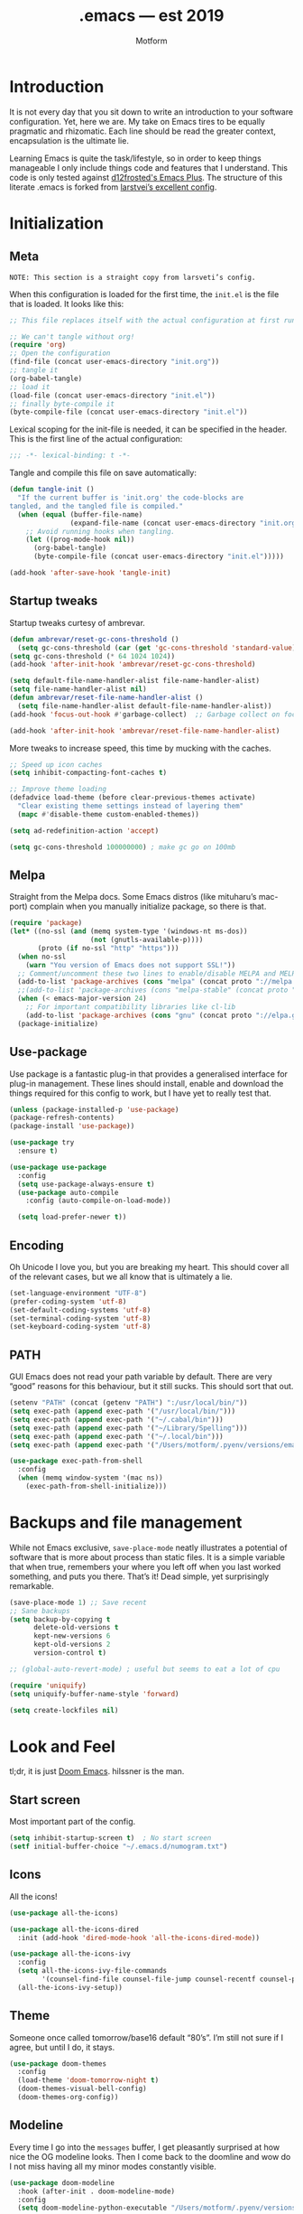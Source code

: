 #+TITLE: .emacs — est 2019
#+AUTHOR: Motform
#+BABEL: :cache yes
#+LATEX_HEADER: \usepackage{parskip}
#+LATEX_HEADER: \usepackage{inconsolata}
#+LATEX_HEADER: \usepackage[utf8]{inputenc}
#+PROPERTY: header-args :tangle yes

* Introduction
  It is not every day that you sit down to write an introduction to your software configuration. Yet, here we are. My take on Emacs tires to be equally pragmatic and rhizomatic. Each line should be read the greater context, encapsulation is the ultimate lie.

  Learning Emacs is quite the task/lifestyle, so in order to keep things manageable I only include things code and features that I understand. This code is only tested against [[https://github.com/d12frosted/homebrew-emacs-plus][d12frosted's Emacs Plus]]. The structure of this literate .emacs is forked from [[https://github.com/larstvei/dot-emacs][larstvei’s excellent config]].

* Initialization
** Meta
   ~NOTE: This section is a straight copy from larsveti’s config.~

   When this configuration is loaded for the first time, the =init.el= is
   the file that is loaded. It looks like this:

   #+BEGIN_SRC emacs-lisp :tangle no
   ;; This file replaces itself with the actual configuration at first run.

   ;; We can't tangle without org!
   (require 'org)
   ;; Open the configuration
   (find-file (concat user-emacs-directory "init.org"))
   ;; tangle it
   (org-babel-tangle)
   ;; load it
   (load-file (concat user-emacs-directory "init.el"))
   ;; finally byte-compile it
   (byte-compile-file (concat user-emacs-directory "init.el"))
   #+END_SRC

   Lexical scoping for the init-file is needed, it can be specified in the
   header. This is the first line of the actual configuration:

   #+BEGIN_SRC emacs-lisp
   ;;; -*- lexical-binding: t -*-
   #+END_SRC

   Tangle and compile this file on save automatically:

   #+BEGIN_SRC emacs-lisp
   (defun tangle-init ()
     "If the current buffer is 'init.org' the code-blocks are
   tangled, and the tangled file is compiled."
     (when (equal (buffer-file-name)
                  (expand-file-name (concat user-emacs-directory "init.org")))
       ;; Avoid running hooks when tangling.
       (let ((prog-mode-hook nil))
         (org-babel-tangle)
         (byte-compile-file (concat user-emacs-directory "init.el")))))

   (add-hook 'after-save-hook 'tangle-init)
   #+END_SRC

** Startup tweaks
   Startup tweaks curtesy of ambrevar.

   #+BEGIN_SRC emacs-lisp
   (defun ambrevar/reset-gc-cons-threshold ()
     (setq gc-cons-threshold (car (get 'gc-cons-threshold 'standard-value))))
   (setq gc-cons-threshold (* 64 1024 1024))
   (add-hook 'after-init-hook 'ambrevar/reset-gc-cons-threshold)

   (setq default-file-name-handler-alist file-name-handler-alist)
   (setq file-name-handler-alist nil)
   (defun ambrevar/reset-file-name-handler-alist ()
     (setq file-name-handler-alist default-file-name-handler-alist))
   (add-hook 'focus-out-hook #'garbage-collect)  ;; Garbage collect on focus out

   (add-hook 'after-init-hook 'ambrevar/reset-file-name-handler-alist)
   #+END_SRC

   More tweaks to increase speed, this time by mucking with the caches.

   #+BEGIN_SRC emacs-lisp
   ;; Speed up icon caches
   (setq inhibit-compacting-font-caches t)

   ;; Improve theme loading
   (defadvice load-theme (before clear-previous-themes activate)
     "Clear existing theme settings instead of layering them"
     (mapc #'disable-theme custom-enabled-themes))

   (setq ad-redefinition-action 'accept)

   (setq gc-cons-threshold 100000000) ; make gc go on 100mb
   #+END_SRC

** Melpa
   Straight from the Melpa docs. Some Emacs distros (like mituharu’s mac-port) complain when you manually initialize package, so there is that.
   

   #+BEGIN_SRC emacs-lisp
   (require 'package)
   (let* ((no-ssl (and (memq system-type '(windows-nt ms-dos))
                       (not (gnutls-available-p))))
          (proto (if no-ssl "http" "https")))
     (when no-ssl
       (warn "You version of Emacs does not support SSL!"))
     ;; Comment/uncomment these two lines to enable/disable MELPA and MELPA Stable as desired
     (add-to-list 'package-archives (cons "melpa" (concat proto "://melpa.org/packages/")) t)
     ;;(add-to-list 'package-archives (cons "melpa-stable" (concat proto "://stable.melpa.org/packages/")) t)
     (when (< emacs-major-version 24)
       ;; For important compatibility libraries like cl-lib
       (add-to-list 'package-archives (cons "gnu" (concat proto "://elpa.gnu.org/packages/")))))
     (package-initialize)
   #+END_SRC

** Use-package
   Use package is a fantastic plug-in that provides a generalised interface for plug-in management. These lines should install, enable and download the things required for this config to work, but I have yet to really test that.

   #+BEGIN_SRC emacs-lisp
   (unless (package-installed-p 'use-package)
   (package-refresh-contents)
   (package-install 'use-package))

   (use-package try
     :ensure t)

   (use-package use-package
     :config
     (setq use-package-always-ensure t)
     (use-package auto-compile
       :config (auto-compile-on-load-mode))

     (setq load-prefer-newer t))
   #+END_SRC

** Encoding
   Oh Unicode I love you, but you are breaking my heart. This should cover all of the relevant cases, but we all know that is ultimately a lie.

   #+BEGIN_SRC emacs-lisp
   (set-language-environment "UTF-8")
   (prefer-coding-system 'utf-8)
   (set-default-coding-systems 'utf-8)
   (set-terminal-coding-system 'utf-8)
   (set-keyboard-coding-system 'utf-8)
   #+END_SRC

** PATH
   GUI Emacs does not read your path variable by default. There are very “good” reasons for this behaviour, but it still sucks. This should sort that out.

  #+BEGIN_SRC emacs-lisp
  (setenv "PATH" (concat (getenv "PATH") ":/usr/local/bin/"))
  (setq exec-path (append exec-path '("/usr/local/bin/")))
  (setq exec-path (append exec-path '("~/.cabal/bin")))
  (setq exec-path (append exec-path '("~/Library/Spelling")))
  (setq exec-path (append exec-path '("~/.local/bin")))
  (setq exec-path (append exec-path '("/Users/motform/.pyenv/versions/emacs/bin")))

  (use-package exec-path-from-shell
    :config
    (when (memq window-system '(mac ns))
      (exec-path-from-shell-initialize)))
  #+END_SRC

* Backups and file management
  While not Emacs exclusive, ~save-place-mode~ neatly illustrates a potential of software that is more about process than static files. It is a simple variable that when true, remembers your where you left off when you last worked something, and puts you there. That’s it! Dead simple, yet surprisingly remarkable.

  #+BEGIN_SRC emacs-lisp
  (save-place-mode 1) ;; Save recent
  ;; Sane backups
  (setq backup-by-copying t
        delete-old-versions t
        kept-new-versions 6
        kept-old-versions 2
        version-control t)

  ;; (global-auto-revert-mode) ; useful but seems to eat a lot of cpu

  (require 'uniquify)
  (setq uniquify-buffer-name-style 'forward)

  (setq create-lockfiles nil)
  #+END_SRC

* Look and Feel
  tl;dr, it is just [[https://github.com/hlissner/doom-emacs][Doom Emacs]]. hilssner is the man.

** Start screen
   Most important part of the config. 

   #+BEGIN_SRC emacs-lisp
   (setq inhibit-startup-screen t)  ; No start screen
   (setf initial-buffer-choice "~/.emacs.d/numogram.txt")
   #+END_SRC

** Icons
   All the icons! 

   #+BEGIN_SRC emacs-lisp
   (use-package all-the-icons)

   (use-package all-the-icons-dired
     :init (add-hook 'dired-mode-hook 'all-the-icons-dired-mode))

   (use-package all-the-icons-ivy
     :config
     (setq all-the-icons-ivy-file-commands
           '(counsel-find-file counsel-file-jump counsel-recentf counsel-projectile-find-file counsel-projectile-find-dir))
     (all-the-icons-ivy-setup))
   #+END_SRC

** Theme
   Someone once called tomorrow/base16 default “80’s”. I’m still not sure if I agree, but until I do, it stays.

   #+BEGIN_SRC emacs-lisp 
   (use-package doom-themes
     :config
     (load-theme 'doom-tomorrow-night t)
     (doom-themes-visual-bell-config)
     (doom-themes-org-config))
   #+END_SRC

** Modeline
   Every time I go into the ~messages~ buffer, I get pleasantly surprised at how nice the OG modeline looks. Then I come back to the doomline and wow do I not miss having all my minor modes constantly visible.

   #+BEGIN_SRC emacs-lisp 
   (use-package doom-modeline
     :hook (after-init . doom-modeline-mode)
     :config
     (setq doom-modeline-python-executable "/Users/motform/.pyenv/versions/emacs/bin/python"))
   #+END_SRC

** Typography
   For a typophile, this is the most important part of the config. After all, Emacs is really nothing but text, so why settle for anything but the best? The best in this case, is probably [[https://www.fsd.it/shop/fonts/pragmatapro/][Pragmata Pro by Fabrizio Schiavi]]. It’s not as fun as Operator, nor as cosy as Input, but damn if it is not the most comprehensive typeface this side of… well anything. The condensed look took some getting used to, but once you are used to it, you cannot live without it. If the price tag is too big for you, I recommend Inconsolata as a replacement.

   #+BEGIN_SRC emacs-lisp
   (add-to-list 'default-frame-alist '(font . "PragmataPro" ))
   (set-face-attribute 'default nil :family "Pragmatapro" :height 120)
   (set-face-attribute 'fixed-pitch nil :family "Pragmatapro" :height 120)
   (set-face-attribute 'variable-pitch nil :family "Pigeonette V01" :height 120)
   #+END_SRC
   
   Emacs does not really support ligatures. The emacs-mac-port does, but it has some other problems instead. So, we are left the universal option of manually font-locking all the glyphs. This is tailored superficially for the symbols provided by Pragmata, so you mileage might wary. Code by [[https://gist.github.com/DeLaGuardo/fe1f3d9397d6ef7468460d54d5601156][DeLaGuardo.]]

   #+BEGIN_SRC emacs-lisp
   ;; Enable ligatures without prettify-symbols
   (provide 'add-pragmatapro-symbol-keywords)

   (defconst pragmatapro-fontlock-keywords-alist
     (mapcar (lambda (regex-char-pair)
               `(,(car regex-char-pair)
                 (0 (prog1 ()
                      (compose-region (match-beginning 1)
                                      (match-end 1)
                                      ,(concat (list ?\C-i)
                                               (list (decode-char 'ucs (cadr regex-char-pair)))))))))
             '(
               ("\\(!!\\)"               #XE720)
               ("\\(!=\\)"               #XE721)
               ("\\(!==\\)"              #XE722)
               ("\\(!!!\\)"              #XE723)
               ("\\(!≡\\)"               #XE724)
               ("\\(!≡≡\\)"              #XE725)
               ("[^<]\\(!>\\)"           #XE726)
               ("\\(#(\\)"               #XE740)
               ("\\(#_\\)"               #XE741)
               ("\\(#{\\)"               #XE742)
               ("\\(#\\?\\)"             #XE743)
               ("[^<]\\(#>\\)"           #XE744)
               ("\\(%=\\)"               #XE750)
               ("[^<]\\(%>\\)"           #XE751)
               ("\\(&%\\)"               #XE760)
               ("\\(&&\\)"               #XE761)
               ("\\(&\\*\\)"             #XE762)
               ("\\(&\\+\\)"             #XE763)
               ("\\(&-\\)"               #XE764)
               ("\\(&/\\)"               #XE765)
               ("\\(&=\\)"               #XE766)
               ("\\(&&&\\)"              #XE767)
               ("[^<]\\(&>\\)"           #XE768)
               ("\\(\\*\\*\\*\\)"        #XE780)
               ("\\(\\*=\\)"             #XE781)
               ("\\(\\*/\\)"             #XE782)
               ("[^<]\\(\\*>\\)"         #XE783)
               ("\\(\\+\\+\\)"           #XE790)
               ("\\(\\+\\+\\+\\)"        #XE791)
               ("[^\\+]\\(\\+=\\)"       #XE792)
               ("[^<]\\(\\+>\\)"         #XE793)
               ("\\(\\+\\+=\\)"          #XE794)
               ("\\(--\\)"               #XE7A0)
               ("[^-]\\(-<\\)"           #XE7A1)
               ("\\(-<<\\)"              #XE7A2)
               ("\\(-=\\)"               #XE7A3)
               ("[^|]\\(->\\)"           #XE7A4)
               ("[^|]\\(->>\\)"          #XE7A5)
               ("\\(---\\)"              #XE7A6)
               ("\\(-\\\\/\\)"           #XE7A9)
               ("[^\\^]\\(\\.\\.\\)"     #XE7B0)
               ("\\(\\.\\.\\.\\)"        #XE7B1)
               ("\\(\\.\\.<\\)"          #XE7B2)
               ("\\(\\.>\\)"             #XE7B3)
               ("\\(\\.~\\)"             #XE7B4)
               ("\\(\\.=\\)"             #XE7B5)
               ("\\(/\\*\\)"             #XE7C0)
               ("\\(//\\)"               #XE7C1)
               ("[^<]\\(/>\\)"           #XE7C2)
               ("[^=]\\(/=\\)"           #XE7C3)
               ("\\(/==\\)"              #XE7C4)
               ("\\(///\\)"              #XE7C5)
               ("\\(/\\*\\*\\)"          #XE7C6)
               ("\\(::\\)"               #XE7D0)
               ("\\(:=\\)"               #XE7D1)
               ("[^≡]\\(:≡\\)"           #XE7D2)
               ("\\(:>\\)"               #XE7D3)
               ("\\(<\\*\\)"             #XE7E1)
               ("\\(<\\*>\\)"            #XE7E2)
               ("[^<]\\(<-\\)"           #XE7E4)
               ("[^-]\\(<<\\)"           #XE7E5)
               ("\\(<<<\\)"              #XE7E6)
               ("\\(<<=\\)"              #XE7E7)
               ("[^<]\\(<=\\)"           #XE7E8)
               ("\\(<=>\\)"              #XE7E9)
               ("\\(<>\\)"               #XE7EA)
               ("\\(<<-\\)"              #XE7EC)
               ("\\(<|\\)"               #XE7ED)
               ("\\(<|>\\)"              #XE7EB)
               ("\\(<=<\\)"              #XE7EE)
               ("[^<]\\(<~\\)"           #XE7EF)
               ("\\(<~~\\)"              #XE7F0)
               ("\\(<<~\\)"              #XE7F1)
               ("\\(<\\$\\)"             #XE7F2)
               ("\\(<\\$>\\)"            #XE7E0)
               ("\\(<\\+\\)"             #XE7F3)
               ("\\(<\\+>\\)"            #XE7E3)
               ("\\(<~>\\)"              #XE800)
               ("\\(<\\*\\*>\\)"         #XE801)
               ("\\(<<\\^\\)"            #XE802)
               ("\\(<!\\)"               #XE803)
               ("\\(<!>\\)"              #XE7F4)
               ("\\(<@\\)"               #XE804)
               ("\\(<#\\)"               #XE805)
               ("\\(<#>\\)"              #XE7F6)
               ("\\(<%\\)"               #XE806)
               ("\\(<%>\\)"              #XE7F7)
               ("[^<]\\(<\\^\\)"         #XE807)
               ("\\(<&\\)"               #XE808)
               ("\\(<&>\\)"              #XE7F9)
               ("\\(<\\?\\)"             #XE809)
               ("\\(<\\.\\)"             #XE80A)
               ("\\(<\\.>\\)"            #XE7FB)
               ("\\(</\\)"               #XE80B)
               ("\\(</>\\)"              #XE7FC)
               ("\\(<\\\\\\)"            #XE80C)
               ("\\(<\"\\)"              #XE80D)
               ("\\(<\">\\)"             #XE7FE)
               ("\\(<:\\)"               #XE80E)
               ("\\(<:>\\)"              #XE7FF)
               ("\\(=<<\\)"              #XE820)
               ("[^/!<=>]\\(==\\)[^><=]" #XE821)
               ("\\(===\\)"              #XE822)
               ("[^<]\\(==>\\)"          #XE823)
               ("[^=:<]\\(=>\\)"         #XE824)
               ("\\(=~\\)"               #XE825)
               ("\\(=>>\\)"              #XE826)
               ("[^!]\\(≡≡\\)"           #XE830)
               ("\\(≡≡≡\\)"              #XE831)
               ("\\(≡:≡\\)"              #XE832)
               ("[^>]\\(>-\\)"           #XE840)
               ("\\(>=\\)"               #XE841)
               ("[^=-]\\(>>\\)"          #XE842)
               ("\\(>>-\\)"              #XE843)
               ;; ("\\(>==\\)"              #XE844)
               ("\\(>>=\\)"              #XE844)
               ("\\(>>>\\)"              #XE845)
               ("\\(>=>\\)"              #XE846)
               ("\\(>>\\^\\)"            #XE847)
               ("\\(\\?\\?\\)"           #XE860)
               ("\\(\\?~\\)"             #XE861)
               ("\\(\\?=\\)"             #XE862)
               ("\\(\\?>\\)"             #XE863)
               ("\\(<\\?>\\)"            #XE7FA)
               ("\\(\\?\\?\\?\\)"        #XE864)
               ("\\(\\^=\\)"             #XE868)
               ("\\(\\^\\.\\)"           #XE869)
               ("\\(\\^\\?\\)"           #XE86A)
               ("\\(\\^\\.\\.\\)"        #XE86B)
               ("\\(\\^<<\\)"            #XE86C)
               ("\\(\\^>\\)"             #XE86E)
               ("\\(\\^>>\\)"            #XE86D)
               ("\\(<\\^>\\)"            #XE7F8)
               ("[^\\\\]\\(\\\\\\\\\\)"  #XE870)
               ("[^<]\\(\\\\>\\)"        #XE871)
               ("\\(<\\\\>\\)"           #XE7FD)
               ("\\(@>\\)"               #XE877)
               ("\\(<@>\\)"              #XE7F5)
               ("\\(|=\\)"               #XE880)
               ("\\(||\\)"               #XE881)
               ("[^<]\\(|>\\)"           #XE882)
               ("\\(|||\\)"              #XE883)
               ("\\(|\\+|\\)"            #XE884)
               ("\\(~=\\)"               #XE890)
               ("[^~<]\\(~>\\)"          #XE891)
               ("\\(~~>\\)"              #XE892)
               ("\\(~>>\\)"              #XE893)
               ("[^<]\\(\">\\)"          #XE8B0))))

   (defun add-pragmatapro-symbol-keywords ()
     (font-lock-add-keywords nil pragmatapro-fontlock-keywords-alist))

   (add-hook 'prog-mode-hook
             #'add-pragmatapro-symbol-keywords)

   #+END_SRC

** Chrome
   A minor mess of UI-switches to strip GUI Emacs of any non-text elements. ~visual-line-mode~ is known to cause problems, but the alternatives are not really that great either. Some of this stuff is MacOS and Emacs Plus specific.

   #+BEGIN_SRC emacs-lisp
   (menu-bar-mode -1)                                                    ; Get rid of all that UI
   (when (fboundp 'tool-bar-mode)
     (tool-bar-mode -1))
   (when (fboundp 'scroll-bar-mode)
     (scroll-bar-mode -1))
   (when (fboundp 'horizontal-scroll-bar-mode)
     (horizontal-scroll-bar-mode -1))
   (if (boundp 'fringe-mode)
       (fringe-mode -1))
   (if (boundp 'scroll-bar-mode)
       (scroll-bar-mode -1))

   (add-to-list 'default-frame-alist '(ns-transparent-titlebar . t))     ; “natural” title bar
   (add-to-list 'default-frame-alist '(ns-appearance . dark))            ; with white text
   (setq ns-use-proxy-icon nil)
   (setq frame-title-format nil)

   (fringe-mode 10) ; set a 10 unit fringe, for flyspell and such

   (setq visible-bell nil)
   (setq ring-bell-function 'ignore) ;; Why on earth is that bell so visible

   (blink-cursor-mode 0) ;; No blinking cursor
   (global-hl-line-mode) ;; Global line hilight

   (global-visual-line-mode 1)

   (fset 'yes-or-no-p 'y-or-n-p)                     ; Replace yes/no prompts with y/n

   (use-package rainbow-mode)
   #+END_SRC

** Scratch Buffer
   Crowns the scratch buffer with a random fortune from [[https://github.com/motform/virtual-fortunes][my custom cookie jar]].

   #+BEGIN_SRC emacs-lisp
   ;; Supply a random virtual-fortune cookie as the *scratch* message.
   (when (executable-find "virtual-fortunes")
     (setq initial-scratch-message
           (with-temp-buffer
             (shell-command "virtual-fortunes" t)
             (let ((comment-start ";;"))
               (comment-region (point-min) (point-max)))
             (concat (buffer-string) "\n"))))
   #+END_SRC

** Keyboard
   Keybinds that make sure all the appropriate modifiers are accessible by the thumbs.

   #+BEGIN_SRC emacs-lisp
   (setq ns-option-modifier         'option)
   (setq ns-command-modifier        'super)
   (setq ns-right-command-modifier  'meta)
   (setq mac-pass-command-to-system nil)
   #+END_SRC
   
* Editing

** General
   Mixed settings for editing, should probably be cleaned up.

   #+BEGIN_SRC emacs-lisp
   (save-place-mode 1)
   (global-set-key (kbd "s-l") 'align-regexp) 

   (require 're-builder)
   (setq reb-re-syntax 'string)

   (add-hook 'before-save-hook 'whitespace-cleanup) ;; Whitespace Cleanup
   (setq whitespace-style '(face tabs tab-mark Enable)) ;;  Visualize tabs as a pipe character - "|" This will also show trailing character
   (global-whitespace-mode) ;; trailing whitespace mode everywhere

   (setq save-interprogram-paste-before-kill t
         apropos-do-all t
         ;; smart-tabs-insinuate 'c 'javascript 'python)
         mouse-yank-at-point t
         require-final-newline t
         visible-bell t
         load-prefer-newer t
         ediff-window-setup-function 'ediff-setup-windows-plain
         save-place-file (concat user-emacs-directory "places")
         backup-directory-alist `(("." . ,(concat user-emacs-directory "backups"))))
   #+END_SRC

** Backup
   Backup settings.

   #+BEGIN_SRC emacs-lisp
   (setq backup-directory-alist '(("." . "~/.emacs.d/backup"))
         backup-by-copying t    ; Don't delink hardlinks
         version-control t      ; Use version numbers on backups
         delete-old-versions t  ; Automatically delete excess backups
         kept-new-versions 20   ; how many of the newest versions to keep
         kept-old-versions 5    ; and how many of the old
         )

   #+END_SRC

** Evil
   My take on evil is to only provide it in places where vi would have been, i.e. text manipulation in regulars buffers. I’m against trying to add vi for anything else, as it gets counter-productive fairly quick.

   #+BEGIN_SRC emacs-lisp
   (use-package evil
     :init
     (setq evil-want-integration t) ;; This is optional since it's already set to t by default.
     (setq evil-want-keybinding nil)
     :config ;scroll with C-u and bind the universal argument to M-u
     (define-key evil-normal-state-map (kbd "C-u") 'evil-scroll-up)
     (define-key evil-visual-state-map (kbd "C-u") 'evil-scroll-up)
     (define-key evil-insert-state-map (kbd "C-u")
       (lambda ()
         (interactive)
         (evil-delete (point-at-bol) (point))))

     (define-key evil-normal-state-map (kbd "M-u") 'universal-argument)

     :config
     (evil-commentary-mode)
     (evil-mode 1)
     :config  ;; This makes evil work betther with visual-line-mode
     (define-key evil-normal-state-map (kbd "<remap> <evil-next-line>") 'evil-next-visual-line)
     (define-key evil-normal-state-map (kbd "<remap> <evil-previous-line>") 'evil-previous-visual-line)
     (define-key evil-motion-state-map (kbd "<remap> <evil-next-line>") 'evil-next-visual-line)
     (define-key evil-motion-state-map (kbd "<remap> <evil-previous-line>") 'evil-previous-visual-line)
     (setq-default evil-cross-lines t)
     :config ;; This revmoes evil-ret and evil-space
     (defun my-move-key (keymap-from keymap-to key)
       "Moves key binding from one keymap to another, deleting from the old location. "
       (define-key keymap-to key (lookup-key keymap-from key))
       (define-key keymap-from key nil))
     (my-move-key evil-motion-state-map evil-normal-state-map (kbd "RET"))
     (my-move-key evil-motion-state-map evil-normal-state-map " ")

     (add-to-list 'evil-emacs-state-modes 'dired-mode)) ;; Disable evil in dired

   (use-package evil-collection
     :after evil
     :ensure t
     :config
     (evil-collection-init))

   (use-package evil-numbers
     :config
     (define-key evil-normal-state-map (kbd "C-c +") 'evil-numbers/inc-at-pt)
     (define-key evil-normal-state-map (kbd "C-c -") 'evil-numbers/dec-at-pt))
   #+END_SRC

** Flycheck
   Hopefully a semi-lightweight linter. For some reason, I seem to be unable to find the faces that control pos-tip (very annoying).

   #+BEGIN_SRC emacs-lisp
   (use-package flycheck
     :init (global-flycheck-mode)
     :init (add-hook 'css-mode-hook    'flycheck-mode)
     :init (add-hook 'scss-mode-hook   'flycheck-mode)
     :init (add-hook 'html-mode-hook   'flycheck-mode)
     :init (add-hook 'python-mode-hook 'flycheck-mode)

     :config
     (setq-default flycheck-disabled-checkers
                   (append flycheck-disabled-checkers
                           '(javascript-jshint json-jsonlist)))
     ;; Enable eslint checker for web-modeyy
     (flycheck-add-mode 'javascript-eslint 'web-mode))

   (use-package flycheck-pos-tip
     :config
     (with-eval-after-load 'flycheck
       (flycheck-pos-tip-mode))
     (eval-after-load 'flycheck
       '(setq flycheck-display-errors-function #'flycheck-pos-tip-error-messages)))

   (use-package avy-flycheck
     :config
     (global-set-key (kbd "s-f") #'avy-flycheck-goto-error))
   #+END_SRC

   For some reason or another, getting hunspell to play nice with MacOS was very difficult. Bad hacks with big kinks in dire need of good pointers.

   #+BEGIN_SRC emacs-lisp
   (use-package flyspell
     :config

     ;; Set $DICPATH to "$HOME/Library/Spelling" for hunspell.
     (setenv
      "DICPATH"
      (concat (getenv "HOME") "/Library/Spelling"))

     (setq flyspell-issue-message-flag nil)

     (setq ispell-hunspell-dict-paths-alist
           '(("en_GB" "~/Library/Spelling/en_GB.aff")
             ("en_US" "~/Library/Spelling/en_US.aff")
             ("american" "~/Library/Spelling/en_US.aff")
             ("british" "~/Library/Spelling/en_US.aff")
             ("swedish" "~/Library/Spelling/sv_SE.aff")
             ("sv_SE" "~/Library/Spelling/sv_SE.aff")))

     (setq ispell-program-name "hunspell")
     (setq ispell-dictionary "british")

     (add-to-list 'ispell-dictionary-alist
                  '("british" "[[:alpha:]]" "[^[:alpha:]]" "'" t ("-d" "en_GB") nil utf-8))
     (add-to-list 'ispell-dictionary-alist
                  '("swedish" "[[:alpha:]]" "[^[:alpha:]]" "'" t ("-d" "sv_SE") nil utf-8)))

   (use-package flyspell-correct-ivy
     :bind ("s-e" . flyspell-correct-wrapper)
     :init
     (setq flyspell-correct-interface #'flyspell-correct-ivy))


   (use-package writegood-mode)
   #+END_SRC

** Company
   Company does not automatically suggest completions, requires explicit call with TAB (default behaviour was annoying and/or resource intensive).

   #+BEGIN_SRC emacs-lisp
   (use-package company
     :config
     (add-hook 'after-init-hook 'global-company-mode)
     (setq company-idle-delay nil
           company-show-numbers t
           company-dabbrev-downcase nil)

     (company-tng-configure-default)
     (company-quickhelp-mode)

     (evil-declare-change-repeat 'company-complete)
     (define-key evil-insert-state-map (kbd "TAB") 'company-manual-begin)
     (global-set-key [backtab] 'tab-indent-or-complete)

     (setq company-frontends
           '(company-tng-frontend
             company-pseudo-tooltip-frontend
             company-echo-metadata-frontend)))
   #+END_SRC

** LSP
   LSP! The almost-out-of-the-box solution for everything. Sometimes great, sometimes horrible. Should try to improve this at a later time.

   #+BEGIN_SRC emacs-lisp
   (use-package lsp-mode
     :commands lsp
     :config
     (add-hook 'shell-script-mode-hook #'lsp)

     (use-package lsp-ui
       :config
       (setq lsp-ui-sideline-ignore-duplicate t)
       (add-hook 'lsp-mode-hook 'lsp-ui-mode))

     (use-package company-lsp
       :config
       (push 'company-lsp company-backends))

     (use-package lsp-haskell
       :config
       ;; (add-hook 'haskell-mode-hook #'lsp)
       (setq lsp-haskell-process-path-hie "~/.local/bin/hie")))
   #+END_SRC

*** DAP
    Does not really work yes, ignore.

    #+BEGIN_SRC emacs-lisp
    (use-package dap-mode
      :config
      (dap-mode 1)
      (require 'dap-python)
      (setq dap-python-executable "/Users/motform/.pyenv/versions/emacs/bin/python")
      (dap-ui-mode 1))
    #+END_SRC

** Prettification
   Not really all to configured yet, should probably be able to fmt on save.

   #+BEGIN_SRC emacs-lisp
   (use-package format-all)
   #+END_SRC

** Whitespace

   #+BEGIN_SRC emacs-lisp
   (use-package ws-butler
     :config
     (setq ws-butler-global-mode t))
   #+END_SRC

** Languages
   Language specific editing modes.

*** Python
    Almost ashamed to post this, but what to do when MacOS hard-links ’Python’ to a deprecated version? Probably not this, but anyway.

    #+BEGIN_SRC emacs-lisp
    (use-package elpy
      :config
      (elpy-enable)
      (pyenv-mode)
      (setq py-python-command "/Users/motform/.pyenv/versions/emacs/bin/python")
      (setq py-python3-command "/Users/motform/.pyenv/versions/emacs/bin/python")
      (setq elpy-rpc-python-command "/Users/motform/.pyenv/versions/emacs/bin/python")
      (setenv "WORKON_HOME" "~/.local/virtualenvs")
      (setq elpy-rpc-backend "jedi")
      ;; (setq elpy-test-runner "pytest")
      ;; (setq elpy-test-pytest-runner-command "-xv")
      (setq python-shell-interpreter "/Users/motform/.pyenv/versions/emacs/bin/python")
      (setq python-python-command "/Users/motform/.pyenv/versions/emacs/bin/python")
      (setq python-shell-completion-native-enable nil)

      ;; use flycheck not flymake with elpy
      (when (require 'flycheck nil t)
        (setq elpy-modules (delq 'elpy-module-flymake elpy-modules))
        (add-hook 'elpy-mode-hook 'flycheck-mode)
        (setq flycheck-python-pylint-executable "pylint3")
        (setq python-check-command "flake8")
        (setq flycheck-python-flake8-executable "flake8"))

      ;; enable autopep8 formatting on save
      (require 'py-autopep8)
      (add-hook 'elpy-mode-hook 'py-autopep8-enable-on-save))
    #+END_SRC
    
    pipenv almost makes the Python build story bearable, /almost/. to bad it’s slower than slow.

    #+BEGIN_SRC emacs-lisp
    (use-package pipenv
      :hook (python-mode . pipenv-mode)
      :init
      (setq
       pipenv-projectile-after-switch-function
       #'pipenv-projectile-after-switch-extended))
    #+END_SRC

    #+RESULTS:

*** Haskell
    Intero is turns a compiled language into a dynamic, interpreted one.

    #+BEGIN_SRC emacs-lisp
    (use-package haskell-mode
      :init
      (add-hook 'haskell-mode-hook 'intero-mode)
      :config
      ;; (evil-define-key 'insert 'haskell-mode (kbd "C-S-n") (lambda () (interactive) (insert "->")))
      (intero-global-mode 1)
      (let ((my-cabal-path (expand-file-name "~/.cabal/bin")))
        (setenv "PATH" (concat my-cabal-path path-separator (getenv "PATH")))
        (add-to-list 'exec-path my-cabal-path))

      (use-package hindent
        :config
        (setq hindent-process-path "~/.local/bin/hindent")
        (add-hook 'haskell-mode-hook 'hindent-mode)
        (setq hindent-reformat-buffer-on-save t)

        ;; (add-hook 'haskell-mode-hook
        ;;           (lambda () (electric-indentir-local-mode 0)))
        ))
    #+END_SRC

*** Web
    For template editing.

    #+BEGIN_SRC emacs-lisp
    (use-package web-mode
      :config
      (defun my-web-mode-hook ()
        "Hooks for Web mode."
        (setq web-mode-markup-indent-offset 2))
      (add-hook 'web-mode-hook  'my-web-mode-hook)
      (add-to-list 'auto-mode-alist '("\\.phtml\\'" . web-mode))
      (add-to-list 'auto-mode-alist '("\\.tpl\\.php\\'" . web-mode))
      (add-to-list 'auto-mode-alist '("\\.[agj]sp\\'" . web-mode))
      (add-to-list 'auto-mode-alist '("\\.as[cp]x\\'" . web-mode))
      (add-to-list 'auto-mode-alist '("\\.erb\\'" . web-mode))
      (add-to-list 'auto-mode-alist '("\\.html?\\'" . web-mode))
      (add-to-list 'auto-mode-alist '("\\.mustache\\'" . web-mode))
      (add-to-list 'auto-mode-alist '("\\.djhtml\\'" . web-mode))

      (defun sp-web-mode-is-code-context (id action context)
        (and (eq action 'insert)
             (not (or (get-text-property (point) 'part-side)
                      (get-text-property (point) 'block-side))))))

    (use-package emmet-mode
      :config
      (add-hook 'sgml-mode-hook 'emmet-mode) ;; Auto-start on any markup modes
      (add-hook 'css-mode-hook  'emmet-mode) ;; enable Emmet's css abbreviation.
      ;; (define-key emmet-mode-keymap (kbd "s-m") 'emmet-expand-line)
      (setq emmet-move-cursor-between-quotes t)
      (setq emmet-expand-jsx-className? t))
    #+END_SRC

*** SQL
    Did a course on SQL once, and voila. Capitalize should probably be hooked to save.

    #+BEGIN_SRC emacs-lisp
    (use-package sql
      :config
      ;; (font-lock-add-keywords 'sql-mode
      ;;                         '(("foreign" . font-lock-keyword-face)))
      ;; helper function to my-capitalize-all-mysql-keywords
      (defun point-in-comment ()
        (let ((syn (syntax-ppss)))
          (and (nth 8 syn)
               (not (nth 3 syn)))))

      (defun my-capitalize-all-sql-keywords ()
        (interactive)
        (require 'sql)
        (save-excursion
          (dolist (keywords sql-mode-mysql-font-lock-keywords)
            (goto-char (point-min))
            (while (re-search-forward (car keywords) nil t)
              (unless (point-in-comment)
                (goto-char (match-beginning 0))
                (upcase-word 1)))))))
    #+END_SRC

*** ECMAScript
    rsjx instantly turns any react file into a fruit salad.

    #+BEGIN_SRC emacs-lisp
    (use-package js
      :config
      (setq js-indent-level 2))

    (use-package rjsx-mode)
    #+END_SRC

*** Typescript
    Not here yet, but should work.

    #+BEGIN_SRC emacs-lisp
    (use-package tide
      :ensure t
      :after (typescript-mode company flycheck)
      :hook ((typescript-mode . tide-setup)
             (typescript-mode . tide-hl-identifier-mode)
             (before-save . tide-format-before-save)))
    #+END_SRC

*** Clojure
    Rick Hickey appreciation society.

    #+BEGIN_SRC emacs-lisp
    (use-package cider
      :config
      (setq cider-repl-display-help-banner nil
            ;; cider-auto-select-error-buffer nil
            cider-save-file-on-load t)
      (evil-make-intercept-map cider--debug-mode-map 'normal))
    #+END_SRC
    
   Clj refactor.

   #+BEGIN_SRC emacs-lisp
   (use-package clj-refactor
     :config
     (defun my-clojure-mode-hook ()
       (clj-refactor-mode 1)
       (yas-minor-mode 1) ; for adding require/use/import statements
       ;; This choice of keybinding leaves cider-macroexpand-1 unbound
       (cljr-add-keybindings-with-prefix "C-c C-m"))

     (add-hook 'clojure-mode-hook #'my-clojure-mode-hook))
   #+END_SRC

*** Scheme
    Felt like SICP, might delete later.

    #+BEGIN_SRC emacs-lisp
    (use-package geiser
      :ensure t)
    #+END_SRC

*** Platformio
    #+BEGIN_SRC emacs-lisp
    (use-package platformio-mode)
    #+END_SRC

*** Processing
    #+BEGIN_SRC emacs-lisp :tangle no
    (use-package processing-mode
      :config
      (setq processing-location "/usr/local/bin/processing-java")
      (setq processing-application-dir "/Applications/Processing.app")
      (setq processing-sketchbook-dir "~/Documents/Processing"))
    #+END_SRC

** Indentation
   Aggresive indent is amazing 95% for the time, and absolutely horrific the rest. Probably still worth it. Also not sure if smart-tabs is really working.

   #+BEGIN_SRC emacs-lisp
   (use-package smart-tabs-mode
     :config
     ;; smart-tabs-insinuate 'c 'javascript 'python)
     (setq-default indent-tabs-mode nil))

   (use-package aggressive-indent
     :config
     (add-hook 'prog-mode-hook #'aggressive-indent-mode)
     ;; (add-hook 'prog-mode-hook #'aggresive-indent-mode )
     ;; (global-aggressive-indent-mode 1)
     (add-to-list 'aggressive-indent-excluded-modes 'html-mode 'cider-mode))

   (setq-default truncate-lines t) ;; Line wrapping

   (show-paren-mode 1)
   (setq-default indent-tabs-mode nil)
   #+END_SRC

   There seems to be some occational problems with aggresive-indent, so I’m currently using [[https://github.com/Malabarba/aggressive-indent-mode/issues/112#issuecomment-475108842][yuhan0]]’s fix to limit the amount of timers it swapns.

   #+BEGIN_SRC emacs-lisp
   (defun cancel-aggressive-indent-timers ()
     (interactive)
     (let ((count 0))
       (dolist (timer timer-idle-list)
         (when (eq 'aggressive-indent--indent-if-changed (aref timer 5))
           (incf count)
           (cancel-timer timer))))
     (run-with-timer 60 60 'cancel-aggressive-indent-timers))
   #+END_SRC

   In a similar fashion, Adaptive-wrap aligns org-blocks to thier headings.

   #+BEGIN_SRC emacs-lisp
   (use-package adaptive-wrap
     :config
     (add-hook 'org-mode 'adaptive-wrap-prefix-mode))
   #+END_SRC

** Undo-tree
   Undo-tree, an amazing idea and a… debatable execution. President undo is effortless in Vi but fundamentally broken here. Only included b/c evil.

   #+BEGIN_SRC emacs-lisp
   (use-package undo-tree
     :config
     (global-undo-tree-mode)
     (setq undo-tree-auto-save-history t)
     (setq undo-tree-history-directory-alist '(("." . "~/.emacs.d/undo"))))
   #+END_SRC

** Quickrun
   Not yet used.

   #+BEGIN_SRC emacs-lisp
   (use-package quickrun)
   #+END_SRC

** yasnippet
   Loaded just in time, every time.

   #+BEGIN_SRC emacs-lisp
   (use-package yasnippet
     :config
     (yas-global-mode 1)
     (define-key ivy-mode-map (kbd "s-k") 'ivy-yasnippet))
   #+END_SRC
   
   #+BEGIN_SRC emacs-lisp
   (use-package ein)
   #+END_SRC

** Nov.el
   Ebooks in emacs! The single best way to digest CS or programing litterature, no contest.

   #+BEGIN_SRC emacs-lisp
   (use-package nov
     :config
     (add-to-list 'auto-mode-alist '("\\.epub\\'" . nov-mode))
     (setq nov-text-width most-positive-fixnum)
     (setq visual-fill-column-center-text t)
     (add-hook 'nov-mode-hook 'visual-line-mode)
     (add-hook 'nov-mode-hook 'xah-toggle-line-spacing)
     (add-hook 'nov-mode-hook 'visual-fill-column-mode)
     (setq nov-text-width 80))
   #+END_SRC

** Rainbow Delimiters
   Turns the lisp of your choice into a sweet fruit sallad! Most useful in lisps, sligthly annoying in other contexts.
   
   #+BEGIN_SRC emacs-lisp
   (use-package rainbow-delimiters
     :config
     (add-hook 'prog-mode-hook #'rainbow-delimiters-mode ))
   #+END_SRC

** Smartparens
   Keeps parens balanced in both regular arnd lisp modes

   #+BEGIN_SRC emacs-lisp
   (use-package smartparens-config
     :ensure smartparens
     :config
     (provide 'smartparens-setup)
     (setq sp-show-pair-from-inside t)
     (progn (show-smartparens-global-mode t))
     (add-hook 'prog-mode-hook 'turn-on-smartparens-strict-mode)

     :config
     ;; keybindings
     (define-key smartparens-mode-map (kbd "M-<backspace>") 'sp-unwrap-sexp)
     (define-key smartparens-mode-map (kbd "s-<backspace>") 'sp-backward-unwrap-sexp)

     (define-key smartparens-mode-map (kbd "C-q l") 'sp-forward-slurp-sexp)
     (define-key smartparens-mode-map (kbd "C-q s-l") 'sp-forward-barf-sexp)
     (define-key smartparens-mode-map (kbd "C-q h") 'sp-backward-slurp-sexp)
     (define-key smartparens-mode-map (kbd "C-q s-h") 'sp-backward-barf-sexp)

     ;;;;;;;;;;;;;;;;;;
     ;; pair management

     (sp-local-pair 'minibuffer-inactive-mode "'" nil :actions nil)
     (bind-key "C-(" 'sp---wrap-with-40 minibuffer-local-map)

     (sp-with-modes 'org-mode
       (sp-local-pair "=" "=" :wrap "C-="))

     (sp-with-modes 'textile-mode
       (sp-local-pair "*" "*")
       (sp-local-pair "_" "_")
       (sp-local-pair "@" "@"))

     (sp-with-modes 'web-mode
       (sp-local-pair "{{#if" "{{/if")
       (sp-local-pair "{{#unless" "{{/unless"))

     ;;; tex-mode latex-mode
     (sp-with-modes '(tex-mode plain-tex-mode latex-mode)
       (sp-local-tag "i" "\"<" "\">"))

     ;;; lisp modes
     (sp-with-modes sp-lisp-modes
       (sp-local-pair "(" nil
                      :wrap "C-("
                      :pre-handlers '(my-add-space-before-sexp-insertion)
                      :post-handlers '(my-add-space-after-sexp-insertion)))
     ;;; web mode
     (sp-local-pair 'web-mode "<" nil :when '(sp-web-mode-is-code-context))

     (defun my-add-space-after-sexp-insertion (id action _context)
       (when (eq action 'insert)
         (save-excursion
           (forward-char (sp-get-pair id :cl-l))
           (when (or (eq (char-syntax (following-char)) ?w)
                     (looking-at (sp--get-opening-regexp)))
             (insert " ")))))

     (defun my-add-space-before-sexp-insertion (id action _context)
       (when (eq action 'insert)
         (save-excursion
           (backward-char (length id))
           (when (or (eq (char-syntax (preceding-char)) ?w)
                     (and (looking-back (sp--get-closing-regexp))
                          (not (eq (char-syntax (preceding-char)) ?'))))
             (insert " "))))))

   (use-package evil-smartparens
     :config
     ;; (require 'evil-smartparens-keybindings)
     (add-hook 'smartparens-enabled-hook #'evil-smartparens-mode))
   #+END_SRC

   #+BEGIN_SRC emacs-lisp
   (defmacro def-pairs (pairs)
     "Define functions for pairing. PAIRS is an alist of (NAME . STRING)
   conses, where NAME is the function name that will be created and
   STRING is a single-character string that marks the opening character.

     (def-pairs ((paren . \"(\")
                 (bracket . \"[\"))

   defines the functions WRAP-WITH-PAREN and WRAP-WITH-BRACKET,
   respectively."
     `(progn
        ,@(loop for (key . val) in pairs
                collect
                `(defun ,(read (concat
                                "wrap-with-"
                                (prin1-to-string key)
                                "s"))
                     (&optional arg)
                   (interactive "p")
                   (sp-wrap-with-pair ,val)))))

   (def-pairs ((paren . "(")
               (bracket . "[")
               (brace . "{")
               (single-quote . "'")
               (underscores . "_")
               (underscore . "_")
               (back-tick . "`")
               (front-tick . "´")
               (double-quote . "\"")
               (back-quote . "`")))

   (bind-keys
    :map smartparens-mode-map
    ("C-q ("  . wrap-with-parens)
    ("C-q ["  . wrap-with-brackets)
    ("C-q {"  . wrap-with-braces)
    ("C-q `"  . wrap-with-back-ticks)
    ("C-q ´"  . wrap-with-front-ticks)
    ("C-q '"  . wrap-with-single-quotes)
    ("C-q \"" . wrap-with-double-quotes)
    ("C-q _"  . wrap-with-underscores)
    ("C-q `"  . wrap-with-back-quotes))
   #+END_SRC
   
   Hydra for smartparens.

   #+BEGIN_SRC emacs-lisp
   (defhydra hydra-smartparens (:hint nil)
     "
    Moving^^^^                       Slurp & Barf^^   Wrapping^^            Sexp juggling^^^^               Destructive
   ------------------------------------------------------------------------------------------------------------------------
    [_a_] beginning  [_n_] down      [_h_] bw slurp   [_R_]   rewrap        [_S_] split   [_t_] transpose   [_c_] change inner  [_w_] copy
    [_e_] end        [_N_] bw down   [_H_] bw barf    [_u_]   unwrap        [_s_] splice  [_A_] absorb      [_C_] change outer
    [_f_] forward    [_p_] up        [_l_] slurp      [_U_]   bw unwrap     [_r_] raise   [_E_] emit        [_k_] kill          [_g_] quit
    [_b_] backward   [_P_] bw up     [_L_] barf       [_(__{__[_] wrap (){}[]   [_j_] join    [_o_] convolute   [_K_] bw kill       [_q_] quit"
     ;; Moving
     ("a" sp-beginning-of-sexp)
     ("e" sp-end-of-sexp)
     ("f" sp-forward-sexp)
     ("b" sp-backward-sexp)
     ("n" sp-down-sexp)
     ("N" sp-backward-down-sexp)
     ("p" sp-up-sexp)
     ("P" sp-backward-up-sexp)

     ;; Slurping & barfing
     ("h" sp-backward-slurp-sexp)
     ("H" sp-backward-barf-sexp)
     ("l" sp-forward-slurp-sexp)
     ("L" sp-forward-barf-sexp)

     ;; Wrapping
     ("R" sp-rewrap-sexp)
     ("u" sp-unwrap-sexp)
     ("U" sp-backward-unwrap-sexp)
     ("(" sp-wrap-round)
     ("{" sp-wrap-curly)
     ("[" sp-wrap-square)

     ;; Sexp juggling
     ("S" sp-split-sexp)
     ("s" sp-splice-sexp)
     ("r" sp-raise-sexp)
     ("j" sp-join-sexp)
     ("t" sp-transpose-sexp)
     ("A" sp-absorb-sexp)
     ("E" sp-emit-sexp)
     ("o" sp-convolute-sexp)

     ;; Destructive editing
     ("c" sp-change-inner :exit t)
     ("C" sp-change-enclosing :exit t)
     ("k" sp-kill-sexp)
     ("K" sp-backward-kill-sexp)
     ("w" sp-copy-sexp)

     ("q" nil)
     ("g" nil))

   (define-key evil-normal-state-map (kbd "å") 'hydra-smartparens/body)
   #+END_SRC
* Navigation
  Various things that help with navigation in buffers and or Emacs.

** avy
   Aka vim-sneak, but with full-file movement. The keys are mapped to a colemak-home-row.

   #+BEGIN_SRC emacs-lisp
   (use-package avy
     :config
     (setq
      avy-keys '(?a ?r ?s ?t ?d ?h ?n ?e ?e ?i ?o)
      avy-background t
      avy-all-windows nil)
     (evil-define-key 'normal global-map (kbd "s") #'evil-avy-goto-char-2)
     (evil-define-key 'normal evil-smartparens-mode-map (kbd "s") #'evil-avy-goto-char-2))
   #+END_SRC

** ivy
   ivy-swiper-counsel is core to my Emacs. Honestly the last thing I would remove from this config.

   #+BEGIN_SRC emacs-lisp
   (use-package ivy
     :diminish (ivy-mode . "")
     :bind
     (:map ivy-mode-map
           ("C-'" . ivy-avy))
     :config
     (ivy-mode 1)
     (setq counsel-grep-base-command
           "rg -i -M 120 --no-heading --line-number --color never %s %s")
     (global-set-key (kbd "M-s") 'counsel-grep)
     (global-set-key (kbd "C-s") 'swiper-isearch)
     (global-set-key (kbd "M-x") 'counsel-M-x)
     (global-set-key (kbd "C-x C-f") 'counsel-find-file)
     (global-set-key (kbd "C-x b") 'ivy--buffer-list)
     (global-set-key (kbd "s-u") 'counsel-unicode-char)
     (global-set-key (kbd "C-c g") 'counsel-git)
     (global-set-key (kbd "C-c j") 'counsel-git-grep)
     (global-set-key (kbd "C-c C-r") 'ivy-resume)

     (global-set-key (kbd "s-g") 'counsel-org-goto-all)

     (setq ivy-use-virtual-buffers t)
     (setq ivy-height 20) ;; number of result lines to display
     (setq ivy-count-format "") ;; does not count candidates
     (setq ivy-initial-inputs-alist nil) ;; no regexp by default
     (setq ivy-re-builders-alist ;; configure regexp engine.
           ;; allow input not in order
           '((t   . ivy--regex-ignore-order))))
   #+END_SRC


** Buffer Management
   Go back to the previous frame! Sorely needed. Source [[https://emacsredux.com/blog/2013/03/30/go-back-to-previous-window/][Emacs Redux]].

   #+BEGIN_SRC emacs-lisp
   (global-set-key (kbd "C-x O") (lambda ()
                                   (interactive)
                                   (other-window -1)))
   #+END_SRC

** Eyebrowse
   Like tmux, but better and inside Emacs! Vital to my workflow.

   #+BEGIN_SRC emacs-lisp
   (use-package eyebrowse
     :defer 1
     :init
     (global-unset-key (kbd "C-c C-w"))
     :config
     (progn
       (define-key eyebrowse-mode-map (kbd "s-1") 'eyebrowse-switch-to-window-config-1)
       (define-key eyebrowse-mode-map (kbd "s-2") 'eyebrowse-switch-to-window-config-2)
       (define-key eyebrowse-mode-map (kbd "s-3") 'eyebrowse-switch-to-window-config-3)
       (define-key eyebrowse-mode-map (kbd "s-4") 'eyebrowse-switch-to-window-config-4)
       (define-key eyebrowse-mode-map (kbd "s-5") 'eyebrowse-switch-to-window-config-5)
       (define-key eyebrowse-mode-map (kbd "s-6") 'eyebrowse-switch-to-window-config-6)
       (define-key eyebrowse-mode-map (kbd "s-7") 'eyebrowse-switch-to-window-config-7)
       (define-key eyebrowse-mode-map (kbd "s-8") 'eyebrowse-switch-to-window-config-8)
       (define-key eyebrowse-mode-map (kbd "s-9") 'eyebrowse-switch-to-window-config-9)
       (define-key eyebrowse-mode-map (kbd "s-0") 'eyebrowse-switch-to-window-config-0)
       (eyebrowse-mode t)
       (setq eyebrowse-mode-line-style 'hide)
       (setq eyebrowse-new-workspace t)))


   #+END_SRC

** Projectile
   Should probably look into swapping this out with counsel-git, but not today.

   #+BEGIN_SRC emacs-lisp
   (use-package projectile
     :config
     (define-key projectile-mode-map (kbd "s-p") 'projectile-command-map)
     (define-key projectile-mode-map (kbd "C-c p") 'projectile-command-map)
     (define-key projectile-mode-map (kbd "C-c p SPC") 'counsel-projectile)
     (define-key projectile-mode-map (kbd "s-c p SPC") 'counsel-projectile)
     (define-key projectile-mode-map (kbd "s-t") 'counsel-projectile)
     ;; (define-key projectile-mode-map (kbd "s-r") 'er-switch-to-previous-buffer)
     (define-key projectile-mode-map (kbd "s-b") 'counsel-bookmark)
     (define-key projectile-mode-map (kbd "s-p") 'counsel-projectile-switch-project)
     (define-key projectile-mode-map (kbd "s-s") 'counsel-projectile-rg)
     (define-key projectile-mode-map (kbd "s-a") 'ivy-switch-buffer)
     (setq projectile-enable-caching t)
     (projectile-mode +1))
   #+END_SRC

** Dash-at-point
   Endgame is replacing Dash with docs inside of Emacs, but until then.

   #+BEGIN_SRC emacs-lisp
   (use-package dash-at-point
     :config
     (autoload 'dash-at-point "dash-at-point"
       "Search the word at point with Dash." t nil)
     (global-set-key (kbd "s-d") 'dash-at-point)
     (add-to-list 'dash-at-point-mode-alist '(python-mode . "python"))
     (add-to-list 'dash-at-point-mode-alist '(rust-mode . "rust"))
     (add-to-list 'dash-at-point-mode-alist '(haskell-mode . "haskell")))
   #+END_SRC
   
* Org
  Manic blend of org settings. To be refactored.

  #+BEGIN_SRC emacs-lisp
  (use-package org
    :config
    (setq
     org-agenda-files '("/Users/motform/Library/Mobile Documents/iCloud~com~appsonthemove~beorg/Documents/org/todo")
     org-src-window-setup 'other-window ;; Better source code window editing
     org-src-fontify-natively t ;; Highlight and indent source code blocks
     org-src-tab-acts-natively t
     org-hide-leading-stars nil
     org-edit-src-content-indentation 0
     org-fontify-quote-and-verse-blocks t ;; Highlight quotes
     org-confirm-babel-evaluate nil ;; Prevent confirmation
     org-hide-emphasis-markers t ;; Hide markers
     org-fontify-whole-heading-line t ;; Fontify whole lines
     org-startup-with-inline-images t) ;; Display images
    :config ;; export
    (defun org-auto-export-on() "auto export to pdf when saving an org file"
           (interactive)
           (when (eq major-mode 'org-mode)
             (add-hook 'after-save-hook 'org-export-pdf-then-open t t)))
    :config ;; tex
    (add-to-list 'org-latex-packages-alist '("" "minted"))
    (setq org-latex-listings 'minted)
    (setq org-latex-pdf-process
          '("pdflatex -shell-escape -interaction nonstopmode -output-directory %o %f"
            "pdflatex -shell-escape -interaction nonstopmode -output-directory %o %f"
            "pdflatex -shell-escape -interaction nonstopmode -output-directory %o %f"))
    (setq org-ditaa-jar-path "/usr/local/Cellar/ditaa/0.11.0/libexec/ditaa-0.11.0-standalone.jar")
    (org-babel-do-load-languages
     'org-babel-load-languages
     '((R . t)
       (python . t)
       (ditaa . t)
       (latex . t)))
    :config ;; Babel
    (add-hook
     'org-babel-after-execute-hook
     (lambda ()
       (when org-inline-image-overlays
         (org-redisplay-inline-images))))

    :config ;; prose
    (setq org-catch-invisible-edits 'show-and-error)
    (setq org-list-demote-modify-bullet '(("+" . "-") ("-" . "+") ("*" . "+")))
    (setq org-cycle-separator-lines 0)
    (setq olivetti-body-width 100)
    (custom-theme-set-faces
     'user
     '(org-block                 ((t (:inherit fixed-pitch))))
     '(org-table                 ((t (:inherit fixed-pitch))))
     '(org-document-info         ((t (:foreground "dark orange"))))
     '(org-document-info-keyword ((t (:inherit (shadow fixed-pitch)))))
     '(org-link                  ((t (:foreground "royal blue" :underline t))))
     '(org-meta-line             ((t (:inherit (font-lock-comment-face fixed-pitch)))))
     '(org-property-value        ((t (:inherit fixed-pitch))) t)
     '(org-special-keyword       ((t (:inherit (font-lock-comment-face fixed-pitch)))))
     '(org-tag                   ((t (:inherit (shadow fixed-pitch) :weight bold :height 0.8))))
     '(org-verbatim              ((t (:inherit (shadow fixed-pitch)))))))
  #+END_SRC

** Typo
   A sometimes confusing must-have for any self-respecting typophile.

   #+BEGIN_SRC emacs-lisp
   (use-package typo
     :config
     (typo-global-mode 1)
     (add-hook 'text-mode-hook 'typo-mode))
   #+END_SRC

** Line-spacing
   I sometimes use this when I write longer texts in a proportional font.

   #+BEGIN_SRC emacs-lisp
   (defun xah-toggle-line-spacing ()
     "Toggle line spacing between no extra space to extra half line height.
      URL `http://ergoemacs.org/emacs/emacs_toggle_line_spacing.html'
      Version 2017-06-02"
     (interactive)
     (if line-spacing
         (setq line-spacing nil)
       (setq line-spacing 0.25))
     (redraw-frame (selected-frame)))
   #+END_SRC

** OX
   Should explore this further.

   #+BEGIN_SRC emacs-lisp
   (use-package ox-pandoc)
   #+END_SRC

** Latex
   Sad, and missing acutex for some strange reason.

   #+BEGIN_SRC emacs-lisp
   ;; (use-package latex-preview-pane)
   #+END_SRC


* Eshell
  The best shell for the sole reason that it behaves like Emacs. Long-game is to slowly turn it into Plan9 RC.

   #+BEGIN_SRC emacs-lisp
   (use-package eshell
     :config
     (require 'em-smart)
     (add-hook 'eshell-mode-hook (lambda () (eshell-smart-initialize)))
     (setq eshell-where-to-jump 'begin)
     (setq eshell-review-quick-commands nil)
     (setq eshell-smart-space-goes-to-end t)
     (define-key global-map (kbd "s-q") 'eshell-new)

     (add-hook 'eshell-mode-hook
               (lambda ()
                 (define-key eshell-mode-map (kbd "<tab>")
                   (lambda () (interactive) (pcomplete-std-complete)))))

     ;; TODO - new should toggle the eshell buffer
     (defun eshell-new () ;; Make a new eshell buffer
       (interactive)
       ;; (split-window-vertically '30)
       (eshell t)
       (eshell-smart-initialize)))
   (add-hook 'shell-mode-hook 'ansi-color-for-comint-mode-on)
   (add-to-list 'comint-output-filter-functions 'ansi-color-process-output)
   #+END_SRC

   Adding xterm-support.

#+BEGIN_SRC emacs-lisp
(use-package xterm-color
  :config
  (setq comint-output-filter-functions
        (remove 'ansi-color-process-output comint-output-filter-functions))

  (add-hook 'shell-mode-hook
            (lambda ()
              ;; Disable font-locking in this buffer to improve performance
              (font-lock-mode -1)
              ;; Prevent font-locking from being re-enabled in this buffer
              (make-local-variable 'font-lock-function)
              (setq font-lock-function (lambda (_) nil))
              (add-hook 'comint-preoutput-filter-functions 'xterm-color-filter nil t)))

  ;; Also set TERM accordingly (xterm-256color)
  ;; You can also use it with eshell (and thus get color output from system ls):

  (require 'eshell)

  (add-hook 'eshell-before-prompt-hook
            (lambda ()
              (setq xterm-color-preserve-properties t)))

  (add-to-list 'eshell-preoutput-filter-functions 'xterm-color-filter)
  (setq eshell-output-filter-functions (remove 'eshell-handle-ansi-color eshell-output-filter-functions))

  ;;  Don't forget to setenv TERM xterm-256color

  (setq compilation-environment '("TERM=xterm-256color"))

  (add-hook 'compilation-start-hook
            (lambda (proc)
              ;; We need to differentiate between compilation-mode buffers
              ;; and running as part of comint (which at this point we assume
              ;; has been configured separately for xterm-color)
              (when (eq (process-filter proc) 'compilation-filter)
                ;; This is a process associated with a compilation-mode buffer.
                ;; We may call `xterm-color-filter' before its own filter function.
                (set-process-filter
                 proc
                 (lambda (proc string)
                   (funcall 'compilation-filter proc
                            (xterm-color-filter string)))))))
  )
#+END_SRC

* Magit

  #+BEGIN_SRC emacs-lisp
  (use-package magit)
  #+END_SRC

** Forge

   #+BEGIN_SRC emacs-lisp
   ;; (use-package forge)
   #+END_SRC

** Transident

   #+BEGIN_SRC emacs-lisp
   (use-package transient)
   #+END_SRC

** Evil-magit
   #+BEGIN_SRC emacs-lisp
   (use-package evil-magit
     :config
     (setq evil-magit-use-y-for-yank t))
   #+END_SRC

* Dired
  ~ls~, but you know, Emacs. Sometimes C-x C-d starts with the wrong switches, don’t know what’s up with that.

  #+BEGIN_SRC emacs-lisp
  (when (string= system-type "darwin")
    (setq dired-use-ls-dired t
          insert-directory-program "/usr/local/bin/gls"
          dired-listing-switches "-aBhl --group-directories-first"))

  (setq dired-dwim-target t)  ; big norton commander energy

  (defun xah-dired-mode-setup ()
    "to be run as hook for `dired-mode'."
    (dired-hide-details-mode 1))
  (add-hook 'dired-mode-hook 'xah-dired-mode-setup)

  (add-hook 'dired-mode-hook 'auto-revert-mode)
  #+END_SRC

** TODO investigate [[https://github.com/Fuco1/dired-hacks/][Dried Hacks]]
* MU4E
  Email in Emacs is a beautiful endagme that works surprisingly well. Kudos to [[http://cachestocaches.com/2017/3/complete-guide-email-emacs-using-mu-and-/#my-brief-adventure-with-gnus][Gregory J. Stein]] for his great guide on setting up MU4E.

  #+BEGIN_SRC emacs-lisp
  (add-to-list 'load-path "/usr/local/share/emacs/site-lisp/mu/mu4e")

  (require 'mu4e)

  (setq mail-user-agent 'mu4e-user-agent) ;; use mu4e for e-mail in emacs
  (setq mu4e-get-mail-command "offlineimap")
  (setq message-kill-buffer-on-exit t) ;; don't keep message buffers around
  (setq mu4e-use-fancy-chars t)
  (setq mu4e-attachment-dir "~/Desktop")
  (setq mu4e-view-show-images t)
  (setq mu4e-context-policy 'pick-first)
  (setq mu4e-confirm-quit nil)
  (global-set-key (kbd "C-x n") 'mu4e)
  #+END_SRC

  Email notfications are one of those neccecary evils, so let’s contain it into Emacs.

  #+BEGIN_SRC emacs-lisp
  (use-package hydra
  #+BEGIN_SRC emacs-lisp
  (use-package mu4e-conversation
    :config
    (global-mu4e-conversation-mode))
  #+END_SRC

  #+END_SRC

  Unclear if this is what has to be done.

  #+BEGIN_SRC emacs-lisp :tangle no
  (defun my-mu4e-set-account ()
    "Set the account for composing a message.
     This function is taken from: 
       https://www.djcbsoftware.nl/code/mu/mu4e/Multiple-accounts.html"
    (let* ((account
            (if mu4e-compose-parent-message
                (let ((maildir (mu4e-message-field mu4e-compose-parent-message :maildir)))
                  (string-match "/\\(.*?\\)/" maildir)
                  (match-string 1 maildir))
              (completing-read (format "Compose with account: (%s) "
                                       (mapconcat #'(lambda (var) (car var))
                                                  my-mu4e-account-alist "/"))
                               (mapcar #'(lambda (var) (car var)) my-mu4e-account-alist)
                               nil t nil nil (caar my-mu4e-account-alist))))
           (account-vars (cdr (assoc account my-mu4e-account-alist))))
      (if account-vars
          (mapc #'(lambda (var)
                    (set (car var) (cadr var)))
                account-vars)
        (error "No email account found"))))
  (add-hook 'mu4e-compose-pre-hook 'my-mu4e-set-account)

  #+END_SRC

  Gregory’s fix for strange deletion patterns.

  #+BEGIN_SRC emacs-lisp
  (defun remove-nth-element (nth list)
    (if (zerop nth) (cdr list)
      (let ((last (nthcdr (1- nth) list)))
        (setcdr last (cddr last))
        list)))
  (setq mu4e-marks (remove-nth-element 5 mu4e-marks))
  (add-to-list 'mu4e-marks
               '(trash
                 :char ("d" . "▼")
                 :prompt "dtrash"
                 :dyn-target (lambda (target msg) (mu4e-get-trash-folder msg))
                 :action (lambda (docid msg target) 
                           (mu4e~proc-move docid
                                           (mu4e~mark-check-target target) "-N"))))

  #+END_SRC

* Hydras
  Hydra for window management.

  #+BEGIN_SRC emacs-lisp
  (use-package hydra)

  (defhydra hydra-window ()
    ("q" eshell-new)
    ("p" counsel-projectile-switch-project)
    ("h" windmove-left)
    ("j" windmove-down)
    ("k" windmove-up)
    ("l" windmove-right)
    ("=" balance-windows)
    ("a" ivy-switch-buffer)
    ("t" counsel-projectile)
    ("f" counsel-find-file)
    ("F" follow-mode)
    ("v" (lambda ()
           (interactive)
           (split-window-right)
           (windmove-right)))
    ("x" (lambda ()
           (interactive)
           (split-window-below)
           (windmove-down)))
    ("s" save-buffer)
    ("d" delete-window)
    ("D" delete-other-windows)
    ("z" (progn
           (winner-undo)
           (setq this-command 'winner-undo)))
    ("Z" winner-redo))

  (define-key evil-normal-state-map (kbd "ä") 'hydra-window/body)
#+END_SRC
* Functions
  Random function dump.

  #+BEGIN_SRC emacs-lisp
    (defun kill-other-buffers ()
      "Kill all other buffers."
      (interactive)
      (mapc 'kill-buffer (delq (current-buffer) (buffer-list))))
  #+END_SRC

  [[https://stackoverflow.com/questions/384284/how-do-i-rename-an-open-file-in-emacs/37456354#37456354][Source!]]

  #+BEGIN_SRC emacs-lisp
  (defun rename-current-buffer-file ()
    "Renames current buffer and file it is visiting."
    (interactive)
    (let* ((name (buffer-name))
           (filename (buffer-file-name))
           (basename (file-name-nondirectory filename)))
      (if (not (and filename (file-exists-p filename)))
          (error "Buffer '%s' is not visiting a file!" name)
        (let ((new-name (read-file-name "New name: " (file-name-directory filename) basename nil basename)))
          (if (get-buffer new-name)
              (error "A buffer named '%s' already exists!" new-name)
            (rename-file filename new-name 1)
            (rename-buffer new-name)
            (set-visited-file-name new-name)
            (set-buffer-modified-p nil)
            (message "File '%s' successfully renamed to '%s'"
                     name (file-name-nondirectory new-name)))))))

  #+END_SRC
* Custom
  yeeeees

  #+BEGIN_SRC emacs-lisp 
  (custom-set-faces
   ;; custom-set-faces was added by Custom.
   ;; If you edit it by hand, you could mess it up, so be careful.
   ;; Your init file should contain only one such instance.
   ;; If there is more than one, they won't work right.
   '(Info-quoted ((t (:inherit IBM\ Plex\ Mono))))
   '(font-lock-comment-delimiter-face ((t (:slant italic))))
   '(font-lock-comment-face ((t (:slant italic))))
   '(org-block ((t (:inherit fixed-pitch))))
   '(org-document-info ((t (:foreground "dark orange"))))
   '(org-document-info-keyword ((t (:inherit (shadow fixed-pitch)))))
   '(org-document-title ((t (:inherit default :weight bold :underline nil))))
   '(org-level-1 ((t (:inherit default :weight bold))))
   '(org-level-2 ((t (:inherit default :weight bold))))
   '(org-level-3 ((t (:inherit default :weight bold))))
   '(org-level-4 ((t (:inherit default :weight bold))))
   '(org-level-5 ((t (:inherit default :weight bold))))
   '(org-level-6 ((t (:inherit default :weight bold))))
   '(org-level-7 ((t (:inherit default :weight bold))))
   '(org-level-8 ((t (:inherit default :weight bold))))
   '(org-link ((t (:foreground "royal blue" :underline t))))
   '(org-meta-line ((t (:inherit (font-lock-comment-face fixed-pitch)))))
   '(org-property-value ((t (:inherit fixed-pitch))) t)
   '(org-special-keyword ((t (:inherit (font-lock-comment-face fixed-pitch)))))
   '(org-table ((t (:inherit fixed-pitch))))
   '(org-tag ((t (:inherit (shadow fixed-pitch) :weight bold :height 0.8))))
   '(org-verbatim ((t (:inherit (shadow fixed-pitch)))))
   '(whitespace-tab ((t (:foreground "#636363")))))
  (setq whitespace-display-mappings
        '((tab-mark 9 [124 9] [92 9]))) ; 124 is the ascii ID for '\|'


  (custom-set-variables
   ;; custom-set-variables was added by Custom.
   ;; If you edit it by hand, you could mess it up, so be careful.
   ;; Your init file should contain only one such instance.
   ;; If there is more than one, they won't work right.
   '(ansi-color-names-vector
     ["#f0f0f0" "#e45649" "#50a14f" "#986801" "#4078f2" "#a626a4" "#0184bc" "#1b2229"])
   '(column-number-mode t)
   '(custom-safe-themes
     (quote
      ("fe666e5ac37c2dfcf80074e88b9252c71a22b6f5d2f566df9a7aa4f9bea55ef8" default)))
   '(doom-one-brighter-comments nil)
   '(elpy-modules
     (quote
      (elpy-module-company elpy-module-eldoc elpy-module-pyvenv elpy-module-yasnippet elpy-module-django elpy-module-sane-defaults)))
   '(evil-collection-init nil t)
   '(evil-collection-setup-minibuffer t)
   '(evil-search-module (quote evil-search))
   '(fci-rule-color "#383a42")
   '(haskell-tags-on-save t)
   '(jdee-db-active-breakpoint-face-colors (cons "#f0f0f0" "#4078f2"))
   '(jdee-db-requested-breakpoint-face-colors (cons "#f0f0f0" "#50a14f"))
   '(jdee-db-spec-breakpoint-face-colors (cons "#f0f0f0" "#9ca0a4"))
   '(package-selected-packages
     (quote
      (javascript tide rjsx rsjx rjsx-mode evil-azu anzu volatile-highlights volotile-highlights electric-pair json-mode latex-preview-pane ox-latex adaptive-wrap uniquify dash-at-point auto-compile multiple-cursors-mode writegood-mode format-all rainbow-mode ox-pandoc pdf-tools python-mode evil-mu4e py-autopep8 elpy pyvenv quickrun doom-themes doom-modeline exec-path-from-shell ob-ipython org-babel all-the-icons-dired imenu-anywhere org-bullets org-brain company-quickhelp dap-mode scss-mode flycheck company-lsp company lsp-ui counsel-projectile lsp-mode swiper counsel ivy ace-jump-mode use-package smart-tabs-mode evil-commentary evil-lion evil-visual-mark-mode)))
   '(size-indication-mode nil)
   '(vc-annotate-background "#fafafa")
   '(vc-annotate-color-map
     (list
      (cons 20 "#50a14f")
      (cons 40 "#688e35")
      (cons 60 "#807b1b")
      (cons 80 "#986801")
      (cons 100 "#ae7118")
      (cons 120 "#c37b30")
      (cons 140 "#da8548")
      (cons 160 "#c86566")
      (cons 180 "#b74585")
      (cons 200 "#a626a4")
      (cons 220 "#ba3685")
      (cons 240 "#cf4667")
      (cons 260 "#e45649")
      (cons 280 "#d2685f")
      (cons 300 "#c07b76")
      (cons 320 "#ae8d8d")
      (cons 340 "#383a42")
      (cons 360 "#383a42")))
   '(vc-annotate-very-old-color nil))
  #+END_SRC
  

